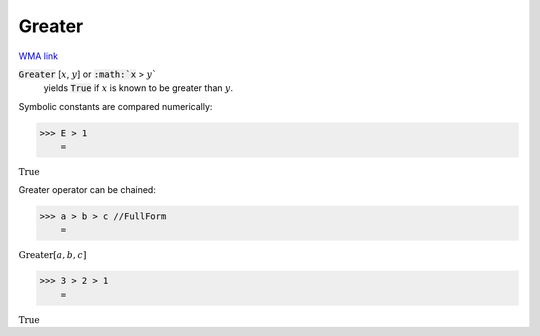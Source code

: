 Greater
=======

`WMA link <https://reference.wolfram.com/language/ref/Greater.html>`_


:code:`Greater` [:math:`x`, :math:`y`] or :code:`:math:`x` > :math:`y``
    yields :code:`True`  if :math:`x` is known to be greater than :math:`y`.





Symbolic constants are compared numerically:

>>> E > 1
    =

:math:`\text{True}`



Greater operator can be chained:

>>> a > b > c //FullForm
    =

:math:`\text{Greater}\left[a, b, c\right]`


>>> 3 > 2 > 1
    =

:math:`\text{True}`


